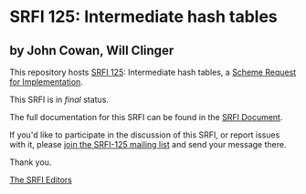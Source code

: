 * SRFI 125: Intermediate hash tables

** by John Cowan, Will Clinger

This repository hosts [[http://srfi.schemers.org/srfi-125/][SRFI 125]]: Intermediate hash tables, a [[http://srfi.schemers.org/][Scheme Request for Implementation]].

This SRFI is in /final/ status.

The full documentation for this SRFI can be found in the [[http://srfi.schemers.org/srfi-125/srfi-125.html][SRFI Document]].

If you'd like to participate in the discussion of this SRFI, or report issues with it, please [[http://srfi.schemers.org/srfi-125/][join the SRFI-125 mailing list]] and send your message there.

Thank you.


[[mailto:srfi-editors@srfi.schemers.org][The SRFI Editors]]

